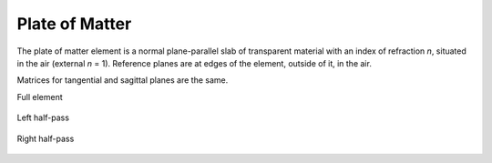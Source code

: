 .. index:: single: plate

Plate of Matter
===============

The plate of matter element is a normal plane-parallel slab of transparent material with an index of refraction *n*, situated in the air (external *n* = 1). Reference planes are at edges of the element, outside of it, in the air.

Matrices for tangential and sagittal planes are the same.

Full element

    .. image:: ElemPlate.png
    
Left half-pass

    .. image:: ElemPlate_left.png
    
Right half-pass

    .. image:: ElemPlate_right.png
    
.. seealso::

    :doc:`../elem_matrs`, :doc:`../catalog`, :doc:`../elem_props`
    